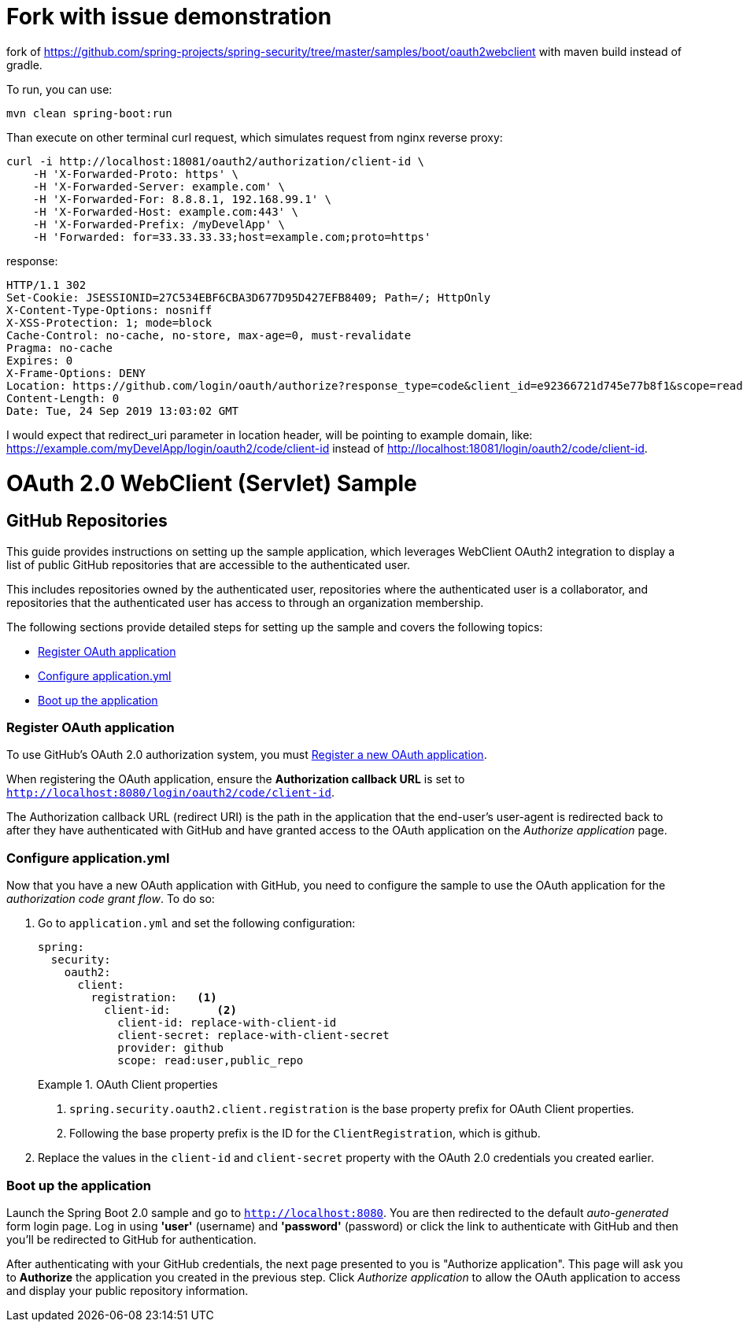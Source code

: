 = Fork with issue demonstration

fork of https://github.com/spring-projects/spring-security/tree/master/samples/boot/oauth2webclient with maven build instead of gradle.

To run, you can use:
```shell script
mvn clean spring-boot:run
```

Than execute on other terminal curl request, which simulates request from nginx reverse proxy:

```shell script
curl -i http://localhost:18081/oauth2/authorization/client-id \
    -H 'X-Forwarded-Proto: https' \
    -H 'X-Forwarded-Server: example.com' \
    -H 'X-Forwarded-For: 8.8.8.1, 192.168.99.1' \
    -H 'X-Forwarded-Host: example.com:443' \
    -H 'X-Forwarded-Prefix: /myDevelApp' \
    -H 'Forwarded: for=33.33.33.33;host=example.com;proto=https'
```
response:
```shell script
HTTP/1.1 302
Set-Cookie: JSESSIONID=27C534EBF6CBA3D677D95D427EFB8409; Path=/; HttpOnly
X-Content-Type-Options: nosniff
X-XSS-Protection: 1; mode=block
Cache-Control: no-cache, no-store, max-age=0, must-revalidate
Pragma: no-cache
Expires: 0
X-Frame-Options: DENY
Location: https://github.com/login/oauth/authorize?response_type=code&client_id=e92366721d745e77b8f1&scope=read:user%20public_repo&state=0_Mx2odSGYV_Y9bEaUyQndDAlPkoDm-a2D8-s2Y9BA4%3D&redirect_uri=http://localhost:18081/login/oauth2/code/client-id
Content-Length: 0
Date: Tue, 24 Sep 2019 13:03:02 GMT

```

I would expect that redirect_uri parameter in location header, will be pointing to example domain, like: https://example.com/myDevelApp/login/oauth2/code/client-id instead of http://localhost:18081/login/oauth2/code/client-id.


= OAuth 2.0 WebClient (Servlet) Sample

== GitHub Repositories

This guide provides instructions on setting up the sample application, which leverages WebClient OAuth2 integration to display a list of public GitHub repositories that are accessible to the authenticated user.

This includes repositories owned by the authenticated user, repositories where the authenticated user is a collaborator, and repositories that the authenticated user has access to through an organization membership.

The following sections provide detailed steps for setting up the sample and covers the following topics:

* <<github-register-application,Register OAuth application>>
* <<github-application-config,Configure application.yml>>
* <<github-boot-application,Boot up the application>>

[[github-register-application]]
=== Register OAuth application

To use GitHub's OAuth 2.0 authorization system, you must https://github.com/settings/applications/new[Register a new OAuth application].

When registering the OAuth application, ensure the *Authorization callback URL* is set to `http://localhost:8080/login/oauth2/code/client-id`.

The Authorization callback URL (redirect URI) is the path in the application that the end-user's user-agent is redirected back to after they have authenticated with GitHub and have granted access to the OAuth application on the _Authorize application_ page.

[[github-application-config]]
=== Configure application.yml

Now that you have a new OAuth application with GitHub, you need to configure the sample to use the OAuth application for the _authorization code grant flow_.
To do so:

. Go to `application.yml` and set the following configuration:
+
[source,yaml]
----
spring:
  security:
    oauth2:
      client:
        registration:	<1>
          client-id:       <2>
            client-id: replace-with-client-id
            client-secret: replace-with-client-secret
            provider: github
            scope: read:user,public_repo
----
+
.OAuth Client properties
====
<1> `spring.security.oauth2.client.registration` is the base property prefix for OAuth Client properties.
<2> Following the base property prefix is the ID for the `ClientRegistration`, which is github.
====

. Replace the values in the `client-id` and `client-secret` property with the OAuth 2.0 credentials you created earlier.

[[github-boot-application]]
=== Boot up the application

Launch the Spring Boot 2.0 sample and go to `http://localhost:8080`.
You are then redirected to the default _auto-generated_ form login page.
Log in using *'user'* (username) and *'password'* (password) or click the link to authenticate with GitHub and then you'll be redirected to GitHub for authentication.

After authenticating with your GitHub credentials, the next page presented to you is "Authorize application".
This page will ask you to *Authorize* the application you created in the previous step.
Click _Authorize application_ to allow the OAuth application to access and display your public repository information.
